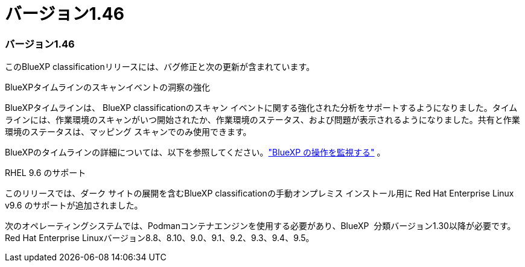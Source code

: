 = バージョン1.46
:allow-uri-read: 




=== バージョン1.46

このBlueXP classificationリリースには、バグ修正と次の更新が含まれています。

.BlueXPタイムラインのスキャンイベントの洞察の強化
BlueXPタイムラインは、 BlueXP classificationのスキャン イベントに関する強化された分析をサポートするようになりました。タイムラインには、作業環境のスキャンがいつ開始されたか、作業環境のステータス、および問題が表示されるようになりました。共有と作業環境のステータスは、マッピング スキャンでのみ使用できます。

BlueXPのタイムラインの詳細については、以下を参照してください。link:https://docs.netapp.com/us-en/bluexp-setup-admin/task-monitor-cm-operations.html["BlueXP の操作を監視する"^] 。

.RHEL 9.6 のサポート
このリリースでは、ダーク サイトの展開を含むBlueXP classificationの手動オンプレミス インストール用に Red Hat Enterprise Linux v9.6 のサポートが追加されました。

次のオペレーティングシステムでは、Podmanコンテナエンジンを使用する必要があり、BlueXP  分類バージョン1.30以降が必要です。Red Hat Enterprise Linuxバージョン8.8、8.10、9.0、9.1、9.2、9.3、9.4、9.5。
